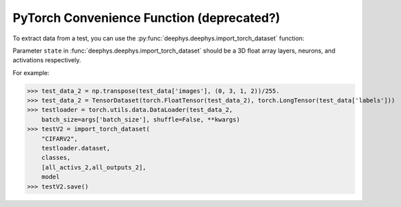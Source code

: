 


PyTorch Convenience Function (deprecated?)
---------------------------

To extract data from a test,
you can use the :py:func:`deephys.deephys.import_torch_dataset` function:

Parameter ``state`` in :func:`deephys.deephys.import_torch_dataset` should be a 3D float array layers, neurons, and activations respectively.

For example:

>>> test_data_2 = np.transpose(test_data['images'], (0, 3, 1, 2))/255.
>>> test_data_2 = TensorDataset(torch.FloatTensor(test_data_2), torch.LongTensor(test_data['labels']))
>>> testloader = torch.utils.data.DataLoader(test_data_2,
    batch_size=args['batch_size'], shuffle=False, **kwargs)
>>> testV2 = import_torch_dataset(
    "CIFARV2",
    testloader.dataset,
    classes,
    [all_activs_2,all_outputs_2],
    model
>>> testV2.save()
